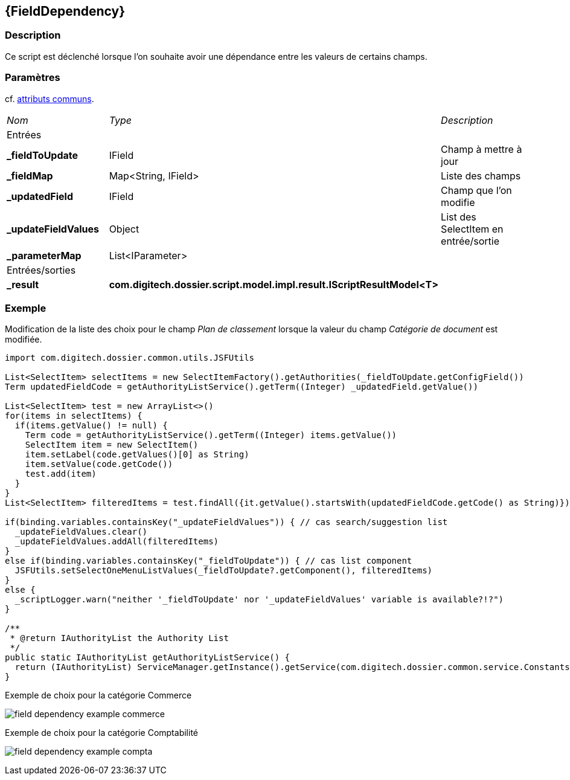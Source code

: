 [[_17_FieldDependency]]
== {FieldDependency}

=== Description

Ce script est déclenché lorsque l'on souhaite avoir une dépendance entre les valeurs de certains champs.

=== Paramètres

cf. <<_01_CommonData,attributs communs>>.

[options="noheader",cols="2a,2a,3a"]
|===
|[.sub-header]
_Nom_|[.sub-header]
_Type_|[.sub-header]
_Description_
3+|[.header]
Entrées
|*_fieldToUpdate*|IField|Champ à mettre à jour
|*_fieldMap*|Map<String, IField>|Liste des champs
|*_updatedField*|IField|Champ que l'on modifie
|*_updateFieldValues*|Object|List des SelectItem en entrée/sortie
|*_parameterMap*|List<IParameter>|
3+|[.header]
Entrées/sorties
|*_result*|*com.digitech.dossier.script.model.impl.result.IScriptResultModel<T>*|
|===

=== Exemple

Modification de la liste des choix pour le champ _Plan de classement_ lorsque la valeur du champ _Catégorie de document_ est modifiée.

[source, groovy]
----
import com.digitech.dossier.common.utils.JSFUtils

List<SelectItem> selectItems = new SelectItemFactory().getAuthorities(_fieldToUpdate.getConfigField())
Term updatedFieldCode = getAuthorityListService().getTerm((Integer) _updatedField.getValue())

List<SelectItem> test = new ArrayList<>()
for(items in selectItems) {
  if(items.getValue() != null) {
    Term code = getAuthorityListService().getTerm((Integer) items.getValue())
    SelectItem item = new SelectItem()
    item.setLabel(code.getValues()[0] as String)
    item.setValue(code.getCode())
    test.add(item)
  }
}
List<SelectItem> filteredItems = test.findAll({it.getValue().startsWith(updatedFieldCode.getCode() as String)})

if(binding.variables.containsKey("_updateFieldValues")) { // cas search/suggestion list
  _updateFieldValues.clear()
  _updateFieldValues.addAll(filteredItems)
}
else if(binding.variables.containsKey("_fieldToUpdate")) { // cas list component
  JSFUtils.setSelectOneMenuListValues(_fieldToUpdate?.getComponent(), filteredItems)
}
else {
  _scriptLogger.warn("neither '_fieldToUpdate' nor '_updateFieldValues' variable is available?!?")
}

/**
 * @return IAuthorityList the Authority List
 */
public static IAuthorityList getAuthorityListService() {
  return (IAuthorityList) ServiceManager.getInstance().getService(com.digitech.dossier.common.service.Constants.SERVICE_AIRS_AUTHORITYLIST_MGR)
}
----

.Exemple de choix pour la catégorie Commerce
image:examples/field_dependency_example_commerce.png[]

.Exemple de choix pour la catégorie Comptabilité
image:examples/field_dependency_example_compta.png[]